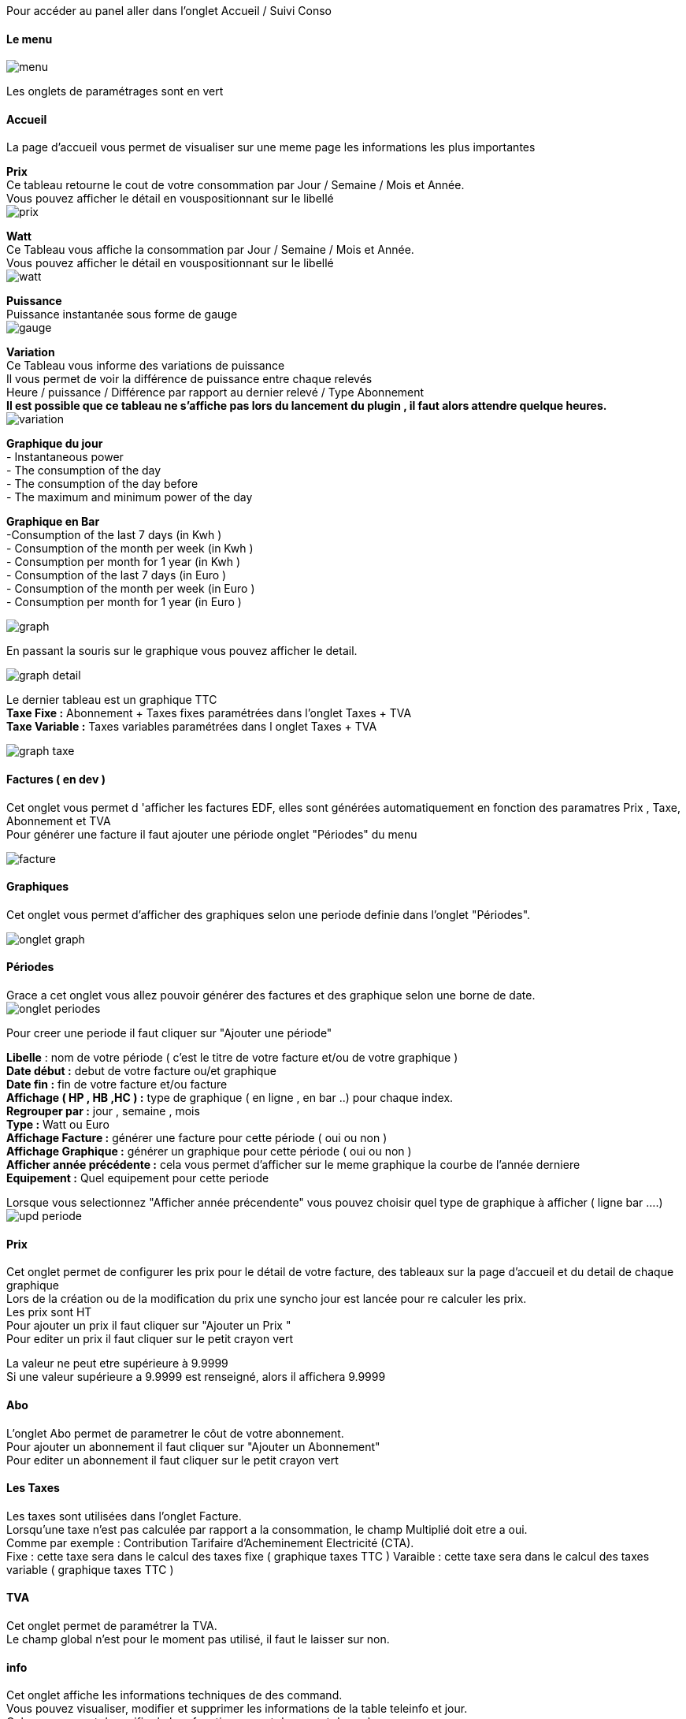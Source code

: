 :imagesdir: ../images/

Pour accéder au panel aller dans l'onglet Accueil / Suivi Conso

==== Le menu
image:menu.png[]

Les onglets de paramétrages sont en vert

==== Accueil
La page d'accueil vous permet de visualiser sur une meme page les informations les plus importantes +

*Prix* +
Ce tableau retourne le cout de votre consommation par Jour / Semaine / Mois et Année. +
Vous pouvez afficher le détail en vouspositionnant sur le libellé +
image:prix.png[]

*Watt* + 
Ce Tableau vous affiche la consommation par Jour / Semaine / Mois et Année. +
Vous pouvez afficher le détail en vouspositionnant sur le libellé +
image:watt.jpg[]

*Puissance* +
Puissance instantanée sous forme de gauge +
image:gauge.jpg[]

*Variation* +
Ce Tableau vous informe des variations de puissance +
Il vous permet de voir la différence de puissance entre chaque relevés +
Heure / puissance / Différence par rapport au dernier relevé / Type Abonnement +
*Il est possible que ce tableau ne s'affiche pas lors du lancement du plugin , il faut alors attendre quelque heures.* +
image:variation.jpg[]

*Graphique du jour* +
 - Instantaneous power +
 - The consumption of the day +
 - The consumption of the day before +
 - The maximum and minimum power of the day +

*Graphique en Bar* +
	-Consumption of the last 7 days (in Kwh ) +
	- Consumption of the month per week (in Kwh ) +
	- Consumption per month for 1 year (in Kwh ) +
	- Consumption of the last 7 days (in Euro ) +
	- Consumption of the month per week (in Euro ) +
	- Consumption per month for 1 year (in Euro ) +

image:graph.jpg[]

En passant la souris sur le graphique vous pouvez afficher le detail. +

image:graph_detail.jpg[]

Le dernier tableau est un graphique TTC +
*Taxe Fixe :* Abonnement + Taxes fixes paramétrées dans l'onglet Taxes + TVA +
*Taxe Variable :* Taxes variables paramétrées dans l onglet Taxes + TVA +

image:graph_taxe.png[]

==== Factures ( en dev )
Cet onglet vous permet d 'afficher les factures EDF, elles sont générées automatiquement en fonction des paramatres Prix , Taxe, Abonnement et TVA +
Pour générer une facture il faut ajouter une période onglet "Périodes" du menu +

image:facture.jpg[]

==== Graphiques
Cet onglet vous permet d'afficher des graphiques selon une periode definie dans l'onglet "Périodes". +

image:onglet_graph.jpg[]

==== Périodes
Grace a cet onglet vous allez pouvoir générer des factures et des graphique selon une borne de date. +
image:onglet_periodes.png[]

Pour creer une periode il faut cliquer sur "Ajouter une période" +

*Libelle* : nom de votre période ( c'est le titre de votre facture et/ou de votre graphique ) +
*Date début :* debut de votre facture ou/et graphique +
*Date fin :*  fin de votre facture et/ou facture +
*Affichage  ( HP , HB ,HC ) :* type de graphique ( en ligne , en bar ..) pour chaque index. +
*Regrouper par :* jour , semaine , mois +
*Type  :* Watt ou Euro +
*Affichage Facture :* générer une facture pour cette période ( oui ou non ) +
*Affichage Graphique :* générer un graphique pour cette période ( oui ou non ) +
*Afficher année précédente :* cela vous permet d'afficher sur le meme graphique la courbe de l'année derniere +
*Equipement :* Quel equipement pour cette periode +

Lorsque vous selectionnez "Afficher année précendente" vous pouvez choisir quel type de graphique à afficher ( ligne bar ....) +
image:upd_periode.png[]

==== Prix
Cet onglet permet de configurer les prix pour le détail de votre facture, des tableaux sur la page d'accueil et du detail de chaque graphique +
[red]#Lors de la création ou de la modification du prix une syncho jour est lancée pour re calculer les prix.# +
Les prix sont HT +
Pour ajouter un prix il faut cliquer sur "Ajouter un Prix " +
Pour editer un prix il faut cliquer sur le petit crayon vert +

[red]#La valeur ne peut etre supérieure à  9.9999# +
[red]#Si une valeur supérieure a 9.9999 est renseigné, alors il affichera 9.9999# +


==== Abo
L'onglet Abo permet de parametrer le côut de votre abonnement. +
Pour ajouter un abonnement il faut cliquer sur "Ajouter un Abonnement" +
Pour editer un abonnement il faut cliquer sur le petit crayon vert +

==== Les Taxes
Les taxes sont utilisées dans l'onglet Facture. +
Lorsqu'une taxe n'est pas calculée par rapport a la consommation, le champ Multiplié doit etre a oui. +
Comme par exemple : Contribution Tarifaire d’Acheminement Electricité (CTA). +
Fixe : cette taxe sera dans le calcul des taxes fixe ( graphique taxes TTC )
Varaible  : cette taxe sera dans le calcul des taxes variable ( graphique taxes TTC )


==== TVA
Cet onglet permet de paramétrer la TVA. +
Le champ global n'est pour le moment pas utilisé, il faut le laisser sur non. +

==== info
Cet onglet affiche les informations techniques de des command. +
Vous pouvez visualiser, modifier et supprimer les informations de la table teleinfo et  jour. +
Cela vous permet de verifier le bon fonctionnement du cron et des valeurs. +

==== Outils
Synchroniser Aujourd'hui : permet de recalculer le jour.+
Synchroniser les jours : permet de recalculer de tous les jours. +
[red]#Purger : ATTENTION ce bouton vide votre table teleinfio du plugin, une confirmation est demandée pour poursuivre votre choix.# +
Cependant avant de vider la table, par sécurité, une sauvegarde est éfféctuée automatiquement. +
Vous n'avez pas accès à cette table de sauvegarde par l interface. ( a faire ). +
Changement ID Equipement : lors de la mise a jour de la V1 vers la V2 , toutes les informations sont mise a jour pour associer les données a un equipement. +
Si vous avez des problemes d equipement a 0 il faut alors utiliser ce bouton. +
*Lien du bouton retour :* pour ajouter une lien sur un bouton retour du menu (à gauche de la selection de l'équipement dans le menu )
image:onglet_outil.png[]

==== Changement ID Equipement
image:change_ecq.png[] +

Si vous voulez changer les id 0 par un autre id ( 150 cf image du dessus  ex ) +
Tous les ID 0 seront modifiés par 150  +

Pour connaitre l id de votre equipement , regarder dans le menu deroulant du menu général du panel +

image:ecq_menu.png[]

==== Supprimer les données d' un quipement
Vous pouvez supprimer les données d'un équipement si vous avez rencontré des problemes avec une commande +
Selectionner la date de debut, la date de fin et l équipement  dans la liste déroulante +
Les données seront supprimées definitivement selon les critères  +
Une Synchronisation est necessaire pour visualiser les correction dans le panel +

image:delete_ecq.png[]

==== Sauvegarde / Import
Grâce à cet onglet vous allez pouvoir sauvegarder, importer et historiser vos relevés de consommation . +
Il est maintenant possible de sécuriser vos données en cas de crash de la SD, externaliser votre historique et ainsi alléger votre espace de stockage, ainsi le backup jeedom sera plus légé et donc plus rapide. +

image:backup.png[]

==== Creer une sauvegarde
Vous pouvez selectionner l'emplacement du dossier pour vos archives. +
Par defaut : ressources/backup/

Si vous cliquer sur "creer une sauvegarde" vous pouvez sauvegarder : +
	- Toutes votre base de données teleinfo +
	- Nombre de mois, si le champ "Sauvegarde les valeurs de plus de * mois"  est renseigné +

Vous pouvez choisir quel type de sauvegarde : +

- Zip : pour gagner de la place sur votre machine +
- SQL : plus souple a utilisé pour effectuer un import sur une autre machine +
- CSV : plus pratique pour comparer des données avec Excel +

image:choix_type_backup.png[]

Une fois le backup lancé vous pouvez suivre le traitement dans la partie de droite " Information" +
Le traitement terminé,  la sauvegarde se trouve dans la liste deroulante et le message suivant d'affiche : +
----
[END CONSO_HISTORIQUE SUCCESS]
----

Une fois la sauvegarde créée, vous pouvez supprimer l\'histoique de plus de  * mois. +

Vous pouvez maintenant : +

- Télécharger cette sauvegarde +
- La restaurer +
- La supprimer +
- Supprimer l\'histoique de plus de  * mois. +

IMPORTANT: ATTENTION ! Avant de supprimer votre historique : assurez vous que le fichier créé est bien valide.+

==== Import depuis un fichier local
Vous pouvez importer vos données : +
Votre fichier doit etre un .sql.gz , un sql

IMPORTANT: ATTENTION - Le Format CSV n est pas pris en charge pour l import. +


Les champs vides doivent etres renseignés par defaut ( entre coché dans le table  colonne Type ) : +
image:table_structure.jpg[] +

//Votre CSV doit contenir les champs suivant :
//----
//`timestamp`,`rec_date`,rec_time,hchp,hchc,ptec,inst1,imax1,pmax,papp,id_equipement,temp
//----

[red]#Les champs obligatoires sont :# +

- timestamp +
- rec_date : AAAA-MM-JJ +
- rec_time  : HH:MM:SS +
- hchp : index HP  sur 9 chiffre +
- hchc : index HC  sur 9 chiffre +
- ptec  : HP ou HC pour l abonnement Heures pleines  / heures creuses sinon mettre HP par defaut. +
- papp  : exemple 3420 +

Voici un exemple de csv +
//Pas de ligne d'entete. +
//----
//1341335211;2012-07-03;19:06:51;4734114;4204872;HP;4;44;3390;2;19
//1341335395;2012-07-03;19:09:55;4734289;4204872;HP;4;44;3420;2;23
//----
La structure de la table doit etre identique a tableau affichée dans l onglet Save. +
[red]#ATTENTION CETTE PROCEDURE EST RESERVEEE AUX PERSONNES CONNAISSANT UN MINIMUM MYSQL#


==== Import Distant
image:backup_distant.png[]
Vous pouvez recupérer les données sur une base distante. +
(A faire : automatiser l import distant pour un fonctionnement en esclave ) +

Inserer le host , login Mysql et mot de passe Mysql du distant pour vous connecter a la base de données. +

Vous pouvez importer les données :

 - Toute la base de données du distant
 - Du jour +
 - Du mois +
 - De plus de * mois (Si vous avez rempli le champ	 "Sauvegarde les valeurs de plus de * mois" ) +

image:distant_type.png[]

===== ATTENTION

Si vous avez un message de ce type : 504 Gateway Time-out +
PHP a une limite d'éxécution et affiche une erreur quand il arrive au maximum. +
Votre import ou votre sauvegarde est toujours en cours , il tourne en tache de fond. +
Attendre le message dans la partie information : +
----
[END CONSO_HISTORIQUE SUCCESS]
----

==== Requete SQL creation Jour
----

		REPLACE INTO conso_jour (`timestamp`,rec_date,periode,hp,hc,idx_max_hp,idx_min_hp,idx_max_hc,idx_min_hc)
		SELECT
		MIN(`timestamp`) AS `timestamp`  ,`conso_teleinfo`.`rec_date` AS `rec_date`,
		DATE_FORMAT(`conso_teleinfo`.`rec_date`,'%a %e %y') AS `periode`,
		 ((MAX(`hchp`) - MIN(`hchp`)) / 1000)  AS hp,
		 ((MAX(`hchc`) - MIN(`hchc`)) / 1000) AS hc,
		MAX(hchp) as idx_max_hp,
		MIN(hchp) as idx_min_hp,
		MAX(hchc) as idx_max_hc,
		MIN(hchc) as idx_min_hc
		FROM `conso_teleinfo`
		GROUP BY rec_date
		ORDER BY `conso_teleinfo`.`rec_date` desc";

----